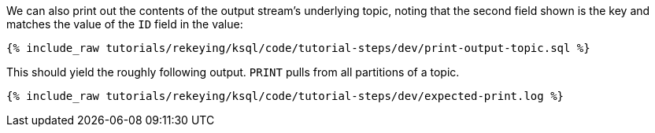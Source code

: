 We can also print out the contents of the output stream's underlying topic, noting that the second field shown is the key and matches the value of the `ID` field in the value:

+++++
<pre class="snippet"><code class="sql">{% include_raw tutorials/rekeying/ksql/code/tutorial-steps/dev/print-output-topic.sql %}</code></pre>
+++++

This should yield the roughly following output. `PRINT` pulls from all partitions of a topic.

+++++
<pre class="snippet"><code class="shell">{% include_raw tutorials/rekeying/ksql/code/tutorial-steps/dev/expected-print.log %}</code></pre>
+++++
